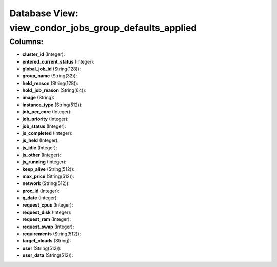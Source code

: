 .. File generated by /opt/cloudscheduler/utilities/schema_doc - DO NOT EDIT
..
.. To modify the contents of this file:
..   1. edit the template file ".../cloudscheduler/docs/schema_doc/views/view_condor_jobs_group_defaults_applied.yaml"
..   2. run the utility ".../cloudscheduler/utilities/schema_doc"
..

Database View: view_condor_jobs_group_defaults_applied
======================================================



Columns:
^^^^^^^^

* **cluster_id** (Integer):


* **entered_current_status** (Integer):


* **global_job_id** (String(128)):


* **group_name** (String(32)):


* **held_reason** (String(128)):


* **hold_job_reason** (String(64)):


* **image** (String):


* **instance_type** (String(512)):


* **job_per_core** (Integer):


* **job_priority** (Integer):


* **job_status** (Integer):


* **js_completed** (Integer):


* **js_held** (Integer):


* **js_idle** (Integer):


* **js_other** (Integer):


* **js_running** (Integer):


* **keep_alive** (String(512)):


* **max_price** (String(512)):


* **network** (String(512)):


* **proc_id** (Integer):


* **q_date** (Integer):


* **request_cpus** (Integer):


* **request_disk** (Integer):


* **request_ram** (Integer):


* **request_swap** (Integer):


* **requirements** (String(512)):


* **target_clouds** (String):


* **user** (String(512)):


* **user_data** (String(512)):


